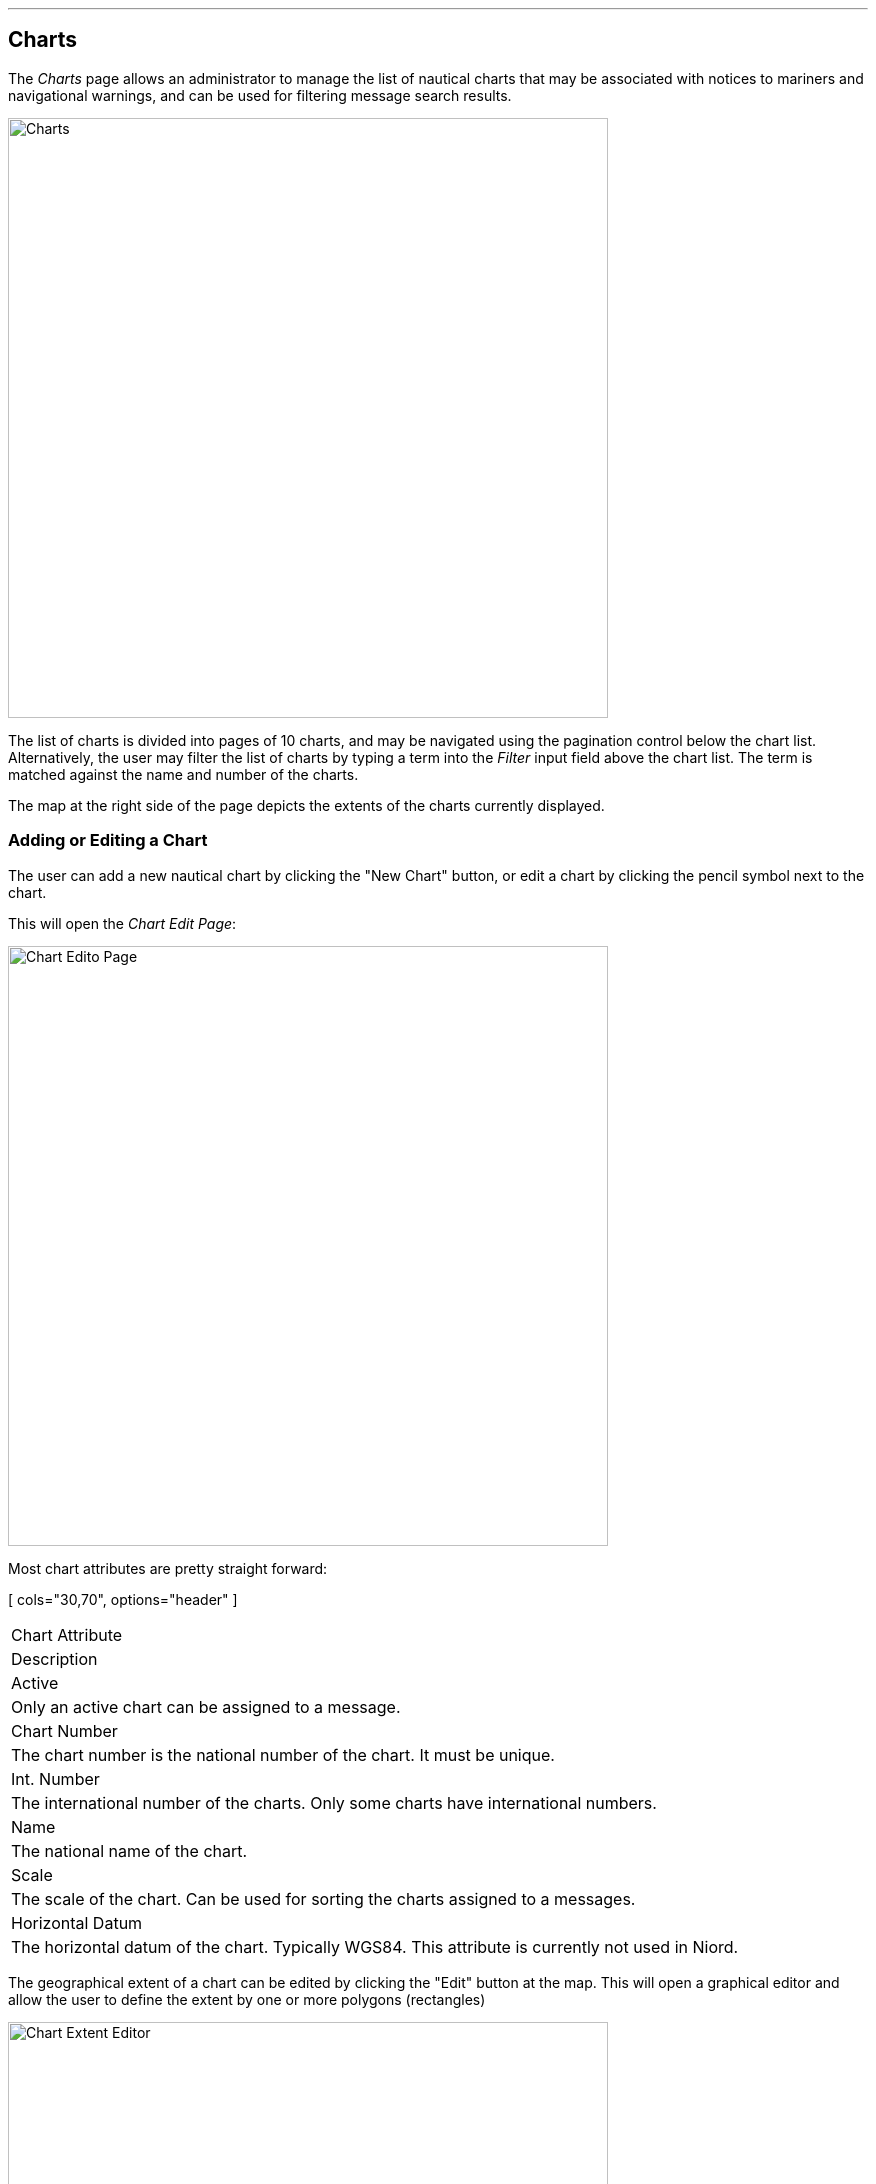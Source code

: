 
:imagesdir: images

'''
== Charts

The _Charts_ page allows an administrator to manage the list of nautical charts that may be associated with
notices to mariners and navigational warnings, and can be used for filtering message search results.

image::ChartsPage.png[Charts, 600]

The list of charts is divided into pages of 10 charts, and may be navigated using the pagination control below
the chart list.
Alternatively, the user may filter the list of charts by typing a term into the _Filter_ input field above the
chart list. The term is matched against the name and number of the charts.

The map at the right side of the page depicts the extents of the charts currently displayed.

=== Adding or Editing a Chart

The user can add a new nautical chart by clicking the "New Chart" button, or edit a chart by clicking
the pencil symbol next to the chart.

This will open the _Chart Edit Page_:

image::ChartsEditPage.png[Chart Edito Page, 600]

Most chart attributes are pretty straight forward:

[ cols="30,70", options="header" ]
|===
| Chart Attribute
| Description

| Active
| Only an active chart can be assigned to a message.

| Chart Number
| The chart number is the national number of the chart. It must be unique.

| Int. Number
| The international number of the charts. Only some charts have international numbers.

| Name
| The national name of the chart.

| Scale
| The scale of the chart. Can be used for sorting the charts assigned to a messages.

| Horizontal Datum
| The horizontal datum of the chart. Typically WGS84. This attribute is currently not used in Niord.

|===

The geographical extent of a chart can be edited by clicking the "Edit" button at the map. This will open
a graphical editor and allow the user to define the extent by one or more polygons (rectangles)

image::ChartsEditExtentPage.png[Chart Extent Editor, 600]

The functionality of the graphical editor is described in more detail in the
http://docs.niord.org/editor-manual/manual.html[User Manual for Editors].

=== Deleting a Chart

Charts can be deleted by clicking the trash icon next to them. However, this only works if the chart being
deleted has never been assigned to a message.

If a chart has indeed been assigned to a message, the user should deactivate the chart instead.

=== Importing and Exporting Charts

The administrator can export and import charts from the charts action menu:

image::ChartsActionMenu.png[Charts Action Menu, 120]

The export/import file format is based on a JSON representation of the
https://github.com/NiordOrg/niord/blob/master/niord-core/src/main/java/org/niord/core/chart/vo/SystemChartVo.java[SystemChartVo]
class.

Example:
[source,json]
----
[
  {
    "chartNumber": "198",
    "active": true,
    "scale": 75000,
    "name": "Østersøen, Fakse Bugt og Hjelm Bugt",
    "geometry": {
      "type": "Polygon",
      "coordinates": [
        [
          [ 12.0, 54.74166667 ],
          [ 12.76666667, 54.74166667 ],
          [ 12.76666667, 55.38333333 ],
          [ 12.0, 55.38333333 ],
          [ 12.0, 54.74166667 ]
        ]
      ]
    },
    "horizontalDatum": "WGS84"
  },
  ...
]
----

Importing a chart JSON file will trigger the _chart-import_ batch job.
Batch jobs can be monitored and managed by system administrators.

As an alternative to manually uploading a chart import JSON file on the _Charts_ admin page,
the file can be copied to the _$NIORD_HOME/batch-jobs/chart-import/in_ folder.
